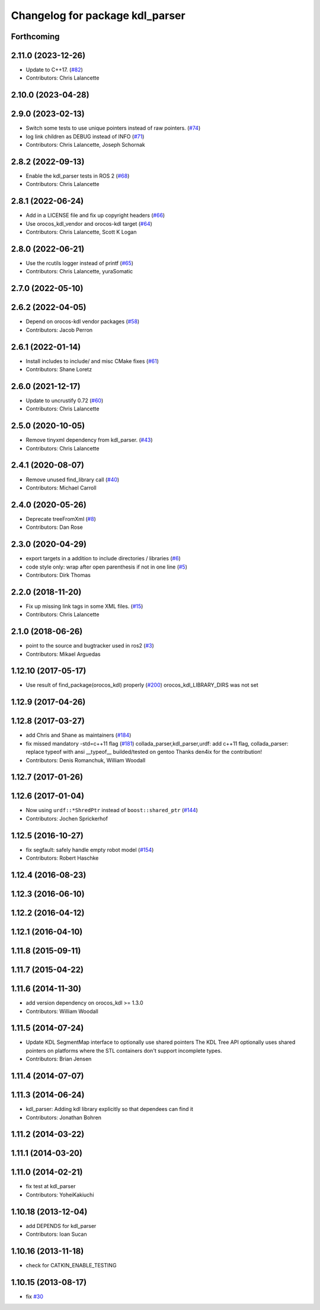 ^^^^^^^^^^^^^^^^^^^^^^^^^^^^^^^^
Changelog for package kdl_parser
^^^^^^^^^^^^^^^^^^^^^^^^^^^^^^^^

Forthcoming
-----------

2.11.0 (2023-12-26)
-------------------
* Update to C++17. (`#82 <https://github.com/ros/kdl_parser/issues/82>`_)
* Contributors: Chris Lalancette

2.10.0 (2023-04-28)
-------------------

2.9.0 (2023-02-13)
------------------
* Switch some tests to use unique pointers instead of raw pointers. (`#74 <https://github.com/ros/kdl_parser/issues/74>`_)
* log link children as DEBUG instead of INFO (`#71 <https://github.com/ros/kdl_parser/issues/71>`_)
* Contributors: Chris Lalancette, Joseph Schornak

2.8.2 (2022-09-13)
------------------
* Enable the kdl_parser tests in ROS 2 (`#68 <https://github.com/ros/kdl_parser/issues/68>`_)
* Contributors: Chris Lalancette

2.8.1 (2022-06-24)
------------------
* Add in a LICENSE file and fix up copyright headers (`#66 <https://github.com/ros/kdl_parser/issues/66>`_)
* Use orocos_kdl_vendor and orocos-kdl target (`#64 <https://github.com/ros/kdl_parser/issues/64>`_)
* Contributors: Chris Lalancette, Scott K Logan

2.8.0 (2022-06-21)
------------------
* Use the rcutils logger instead of printf (`#65 <https://github.com/ros/kdl_parser/issues/65>`_)
* Contributors: Chris Lalancette, yuraSomatic

2.7.0 (2022-05-10)
------------------

2.6.2 (2022-04-05)
------------------
* Depend on orocos-kdl vendor packages  (`#58 <https://github.com/ros/kdl_parser/issues/58>`_)
* Contributors: Jacob Perron

2.6.1 (2022-01-14)
------------------
* Install includes to include/ and misc CMake fixes (`#61 <https://github.com/ros/kdl_parser/issues/61>`_)
* Contributors: Shane Loretz

2.6.0 (2021-12-17)
------------------
* Update to uncrustify 0.72 (`#60 <https://github.com/ros/kdl_parser/issues/60>`_)
* Contributors: Chris Lalancette

2.5.0 (2020-10-05)
------------------
* Remove tinyxml dependency from kdl_parser. (`#43 <https://github.com/ros/kdl_parser/issues/43>`_)
* Contributors: Chris Lalancette

2.4.1 (2020-08-07)
------------------
* Remove unused find_library call (`#40 <https://github.com/ros/kdl_parser/issues/40>`_)
* Contributors: Michael Carroll

2.4.0 (2020-05-26)
------------------
* Deprecate treeFromXml (`#8 <https://github.com/ros2/kdl_parser/issues/8>`_)
* Contributors: Dan Rose

2.3.0 (2020-04-29)
------------------
* export targets in a addition to include directories / libraries (`#6 <https://github.com/ros2/kdl_parser/issues/6>`_)
* code style only: wrap after open parenthesis if not in one line (`#5 <https://github.com/ros2/kdl_parser/issues/5>`_)
* Contributors: Dirk Thomas

2.2.0 (2018-11-20)
------------------
* Fix up missing link tags in some XML files. (`#15 <https://github.com/ros2/kdl_parser/issues/15>`_)
* Contributors: Chris Lalancette

2.1.0 (2018-06-26)
------------------
* point to the source and bugtracker used in ros2 (`#3 <https://github.com/ros2/kdl_parser/issues/3>`_)
* Contributors: Mikael Arguedas

1.12.10 (2017-05-17)
--------------------
* Use result of find_package(orocos_kdl) properly (`#200 <https://github.com/ros/robot_model/issues/200>`_)
  orocos_kdl_LIBRARY_DIRS was not set

1.12.9 (2017-04-26)
-------------------

1.12.8 (2017-03-27)
-------------------
* add Chris and Shane as maintainers (`#184 <https://github.com/ros/robot_model/issues/184>`_)
* fix missed mandatory -std=c++11 flag (`#181 <https://github.com/ros/robot_model/issues/181>`_)
  collada_parser,kdl_parser,urdf: add c++11 flag,
  collada_parser: replace typeof with ansi __typeof\_\_
  builded/tested on gentoo
  Thanks den4ix for the contribution!
* Contributors: Denis Romanchuk, William Woodall

1.12.7 (2017-01-26)
-------------------

1.12.6 (2017-01-04)
-------------------
* Now using ``urdf::*ShredPtr`` instead of ``boost::shared_ptr`` (`#144 <https://github.com/ros/robot_model/issues/144>`_)
* Contributors: Jochen Sprickerhof

1.12.5 (2016-10-27)
-------------------
* fix segfault: safely handle empty robot model (`#154 <https://github.com/ros/robot_model/issues/154>`_)
* Contributors: Robert Haschke

1.12.4 (2016-08-23)
-------------------

1.12.3 (2016-06-10)
-------------------

1.12.2 (2016-04-12)
-------------------

1.12.1 (2016-04-10)
-------------------

1.11.8 (2015-09-11)
-------------------

1.11.7 (2015-04-22)
-------------------

1.11.6 (2014-11-30)
-------------------
* add version dependency on orocos_kdl >= 1.3.0
* Contributors: William Woodall

1.11.5 (2014-07-24)
-------------------
* Update KDL SegmentMap interface to optionally use shared pointers
  The KDL Tree API optionally uses shared pointers on platforms where
  the STL containers don't support incomplete types.
* Contributors: Brian Jensen

1.11.4 (2014-07-07)
-------------------

1.11.3 (2014-06-24)
-------------------
* kdl_parser: Adding kdl library explicitly so that dependees can find it
* Contributors: Jonathan Bohren

1.11.2 (2014-03-22)
-------------------

1.11.1 (2014-03-20)
-------------------

1.11.0 (2014-02-21)
-------------------
* fix test at kdl_parser
* Contributors: YoheiKakiuchi

1.10.18 (2013-12-04)
--------------------
* add DEPENDS for kdl_parser
* Contributors: Ioan Sucan

1.10.16 (2013-11-18)
--------------------
* check for CATKIN_ENABLE_TESTING

1.10.15 (2013-08-17)
--------------------
* fix `#30 <https://github.com/ros/robot_model/issues/30>`_
